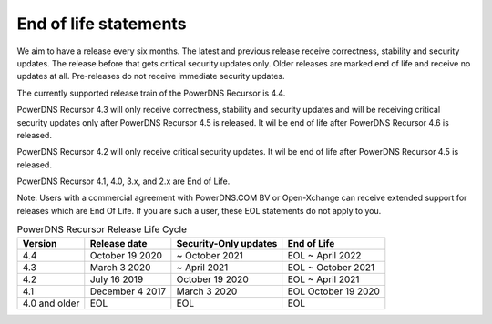 .. _eol:

End of life statements
======================

We aim to have a release every six months.
The latest and previous release receive correctness, stability and security updates.
The release before that gets critical security updates only.
Older releases are marked end of life and receive no updates at all.
Pre-releases do not receive immediate security updates.

The currently supported release train of the PowerDNS Recursor is 4.4.

PowerDNS Recursor 4.3 will only receive correctness, stability and
security updates and will be receiving critical security updates only
after PowerDNS Recursor 4.5 is released. It wil be end of life after
PowerDNS Recursor 4.6 is released.

PowerDNS Recursor 4.2 will only receive critical security updates. It
wil be end of life after PowerDNS Recursor 4.5 is released.

PowerDNS Recursor 4.1, 4.0, 3.x, and 2.x are End of Life.

Note: Users with a commercial agreement with PowerDNS.COM BV or Open-Xchange
can receive extended support for releases which are End Of Life. If you are
such a user, these EOL statements do not apply to you.

.. list-table:: PowerDNS Recursor Release Life Cycle
   :header-rows: 1

   * - Version
     - Release date
     - Security-Only updates
     - End of Life
   * - 4.4
     - October 19 2020
     - ~ October 2021
     - EOL ~ April 2022
   * - 4.3
     - March 3 2020
     - ~ April 2021
     - EOL ~ October 2021
   * - 4.2
     - July 16 2019
     - October 19 2020
     - EOL ~ April 2021
   * - 4.1
     - December 4 2017
     - March 3 2020
     - EOL October 19 2020
   * - 4.0 and older
     - EOL
     - EOL
     - EOL

